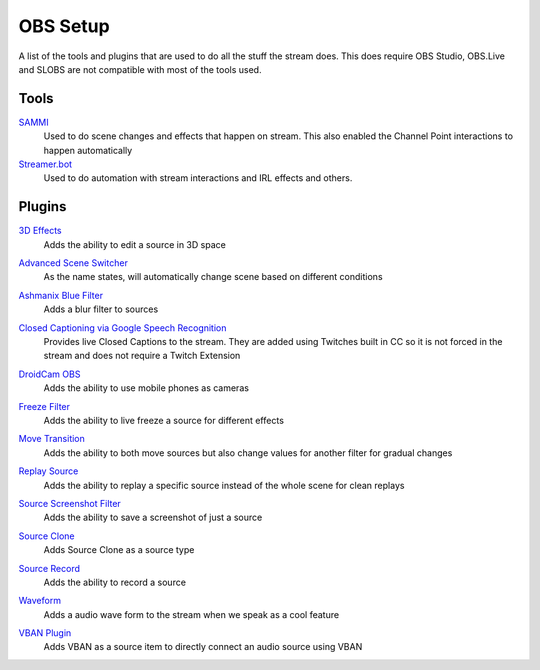 OBS Setup
=========

A list of the tools and plugins that are used to do all the stuff the stream does. This does require OBS Studio, OBS.Live and SLOBS are not compatible with most of the tools used.

Tools
-----

SAMMI_
	Used to do scene changes and effects that happen on stream. This also enabled the Channel Point interactions to happen automatically

`Streamer.bot`__
	Used to do automation with stream interactions and IRL effects and others.

__ STREAMER_

Plugins
-------

`3D Effects`__
	Adds the ability to edit a source in 3D space

__ 3D_

`Advanced Scene Switcher`__
	As the name states, will automatically change scene based on different conditions

__ ASS_

`Ashmanix Blue Filter`__
	Adds a blur filter to sources

__ BLUR_

`Closed Captioning via Google Speech Recognition`__
	Provides live Closed Captions to the stream. They are added using Twitches built in CC so it is not forced in the stream and does not require a Twitch Extension

__ CLOSED_

`DroidCam OBS`__
	Adds the ability to use mobile phones as cameras

__ CAM_

`Freeze Filter`__
	Adds the ability to live freeze a source for different effects

__ FREEZE_

`Move Transition`__
	Adds the ability to both move sources but also change values for another filter for gradual changes

__ MOVE_

`Replay Source`__
	Adds the ability to replay a specific source instead of the whole scene for clean replays

__ REPLAY_

`Source Screenshot Filter`__
	Adds the ability to save a screenshot of just a source

__ SCREEN_

`Source Clone`__
	Adds Source Clone as a source type

__ CLONE_

`Source Record`__
	Adds the ability to record a source

__ RECORD_

`Waveform`__
	Adds a audio wave form to the stream when we speak as a cool feature

__ WAVE_

`VBAN Plugin`__
	Adds VBAN as a source item to directly connect an audio source using VBAN

__ VBAN_


.. _3D: https://obsproject.com/forum/resources/3d-effect.1692/
.. _ASS: https://obsproject.com/forum/resources/advanced-scene-switcher.395/
.. _BLUR: https://obsproject.com/forum/resources/ashmanix-blur-filter.1742/
.. _CAM: https://www.dev47apps.com/obs/
.. _CLOSED: https://obsproject.com/forum/resources/closed-captioning-via-google-speech-recognition.833/
.. _FACE: https://obsproject.com/forum/resources/face-tracker.1294/
.. _FREEZE: https://obsproject.com/forum/resources/freeze-filter.950/
.. _MOVE: https://obsproject.com/forum/resources/move.913/
.. _REPLAY: https://obsproject.com/forum/resources/replay-source.686/
.. _SCREEN: https://github.com/synap5e/obs-screenshot-plugin
.. _CLONE: https://obsproject.com/forum/resources/source-clone.1632/
.. _RECORD: https://obsproject.com/forum/resources/source-record.1285/
.. _WAVE: https://obsproject.com/forum/resources/waveform.1423/
.. _VBAN: https://obsproject.com/forum/resources/vban-audio-plugin.1623/

.. _SAMMI: https://sammi.solutions
.. _STREAMER: https://streamer.bot